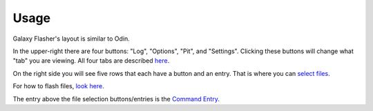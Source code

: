 Usage
=====

Galaxy Flasher's layout is similar to Odin.

In the upper-right there are four buttons: "Log", "Options", "Pit", and "Settings". Clicking these buttons will change what "tab" you are viewing. All four tabs are described `here <https://github.com/ethical-haquer/Galaxy-Flasher?tab=readme-ov-file#tabs>`_.

On the right side you will see five rows that each have a button and an entry. That is where you can `select files <https://github.com/ethical-haquer/Galaxy-Flasher?tab=readme-ov-file#selecting-files>`_.

For how to flash files, `look here <https://github.com/ethical-haquer/Galaxy-Flasher?tab=readme-ov-file#flashing-files>`_.

The entry above the file selection buttons/entries is the `Command Entry <https://github.com/ethical-haquer/Galaxy-Flasher?tab=readme-ov-file#command-entry>`_.
